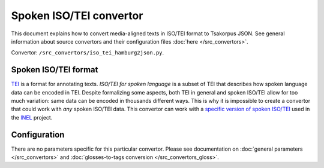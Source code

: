 Spoken ISO/TEI convertor
========================

This document explains how to convert media-aligned texts in ISO/TEI format to Tsakorpus JSON. See general information about source convertors and their configuration files :doc:`here </src_convertors>`.

Convertor: ``/src_convertors/iso_tei_hamburg2json.py``.

Spoken ISO/TEI format
---------------------

TEI_ is a format for annotating texts. *ISO/TEI for spoken language* is a subset of TEI that describes how spoken language data can be encoded in TEI. Despite formalizing some aspects, both TEI in general and spoken ISO/TEI allow for too much variation: same data can be encoded in thousands different ways. This is why it is impossible to create a convertor that could work with *any* spoken ISO/TEI data. This convertor can work with a `specific version of spoken ISO/TEI <https://www.aclweb.org/anthology/W19-0310.pdf>`_ used in the INEL_ project.

.. _TEI: https://tei-c.org/
.. _INEL: https://www.slm.uni-hamburg.de/inel.html

Configuration
-------------

There are no parameters specific for this particular convertor. Please see documentation on :doc:`general parameters </src_convertors>` and :doc:`glosses-to-tags conversion </src_convertors_gloss>`.
